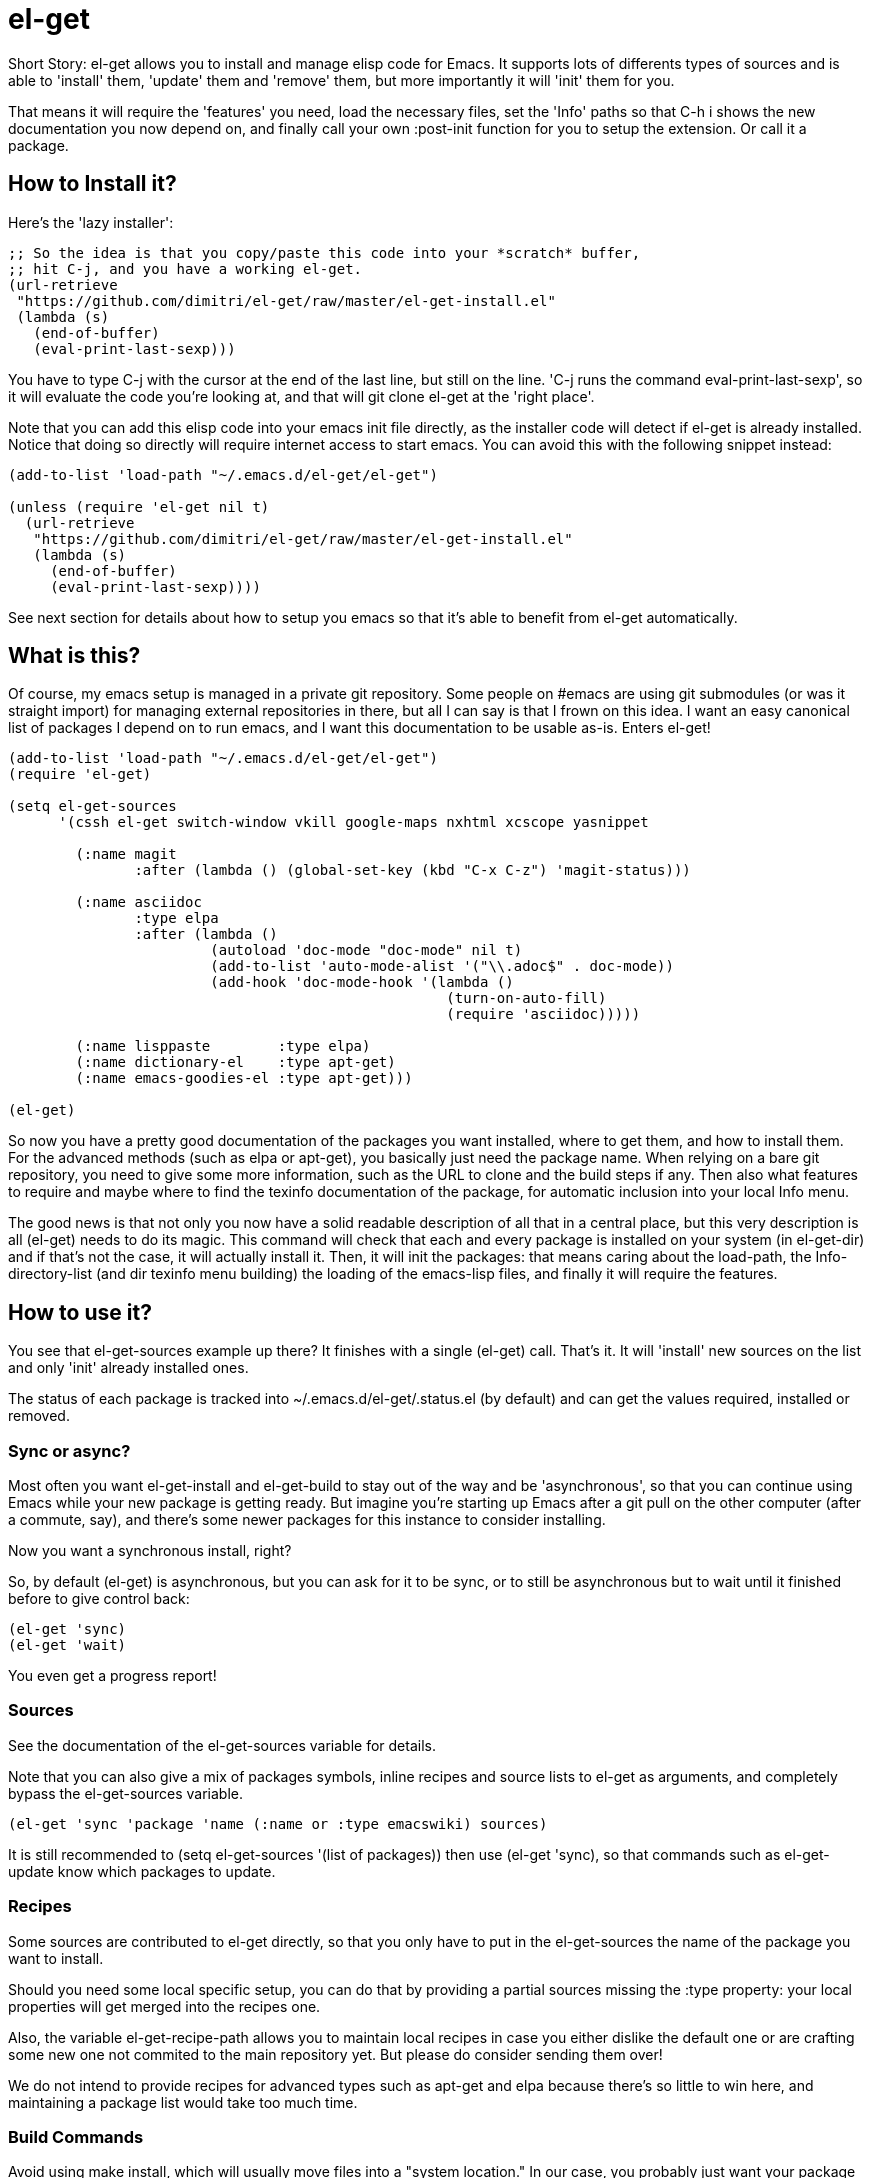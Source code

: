 = el-get

Short Story: el-get allows you to install and manage +elisp+ code for
Emacs. It supports lots of differents types of sources and is able to
'install' them, 'update' them and 'remove' them, but more importantly it
will 'init' them for you.

That means it will +require+ the 'features' you need, +load+ the
necessary files, set the 'Info' paths so that +C-h i+ shows the new
documentation you now depend on, and finally call your own
+:post-init+ function for you to setup the extension. Or call it a
package.

== How to Install it?

Here's the 'lazy installer':

--------------------------------------
;; So the idea is that you copy/paste this code into your *scratch* buffer,
;; hit C-j, and you have a working el-get.
(url-retrieve
 "https://github.com/dimitri/el-get/raw/master/el-get-install.el"
 (lambda (s)
   (end-of-buffer)
   (eval-print-last-sexp)))
--------------------------------------

You have to type +C-j+ with the cursor at the end of the last line, but
still on the line. 'C-j runs the command eval-print-last-sexp', so it will
evaluate the code you're looking at, and that will +git clone el-get+ at the
'right place'.

Note that you can add this elisp code into your emacs init file directly, as
the installer code will detect if +el-get+ is already installed.  Notice
that doing so directly will require internet access to start emacs.  You can
avoid this with the following snippet instead:

--------------------------------------
(add-to-list 'load-path "~/.emacs.d/el-get/el-get")

(unless (require 'el-get nil t)
  (url-retrieve
   "https://github.com/dimitri/el-get/raw/master/el-get-install.el"
   (lambda (s)
     (end-of-buffer)
     (eval-print-last-sexp))))
--------------------------------------

See next section for details about how to setup you emacs so that it's able
to benefit from +el-get+ automatically.

== What is this?

Of course, my emacs setup is managed in a private git repository. Some
people on +#emacs+ are using +git submodules+ (or was it straight import)
for managing external repositories in there, but all I can say is that I
frown on this idea. I want an easy canonical list of packages I depend on to
run emacs, and I want this documentation to be usable as-is. Enters el-get!

--------------------------------------
(add-to-list 'load-path "~/.emacs.d/el-get/el-get")
(require 'el-get)

(setq el-get-sources
      '(cssh el-get switch-window vkill google-maps nxhtml xcscope yasnippet

	(:name magit
	       :after (lambda () (global-set-key (kbd "C-x C-z") 'magit-status)))

	(:name asciidoc
	       :type elpa
	       :after (lambda ()
			(autoload 'doc-mode "doc-mode" nil t)
			(add-to-list 'auto-mode-alist '("\\.adoc$" . doc-mode))
			(add-hook 'doc-mode-hook '(lambda ()
						    (turn-on-auto-fill)
						    (require 'asciidoc)))))

	(:name lisppaste        :type elpa)
        (:name dictionary-el    :type apt-get)
        (:name emacs-goodies-el :type apt-get)))

(el-get)
--------------------------------------

So now you have a pretty good documentation of the packages you want
installed, where to get them, and how to install them. For the advanced
methods (such as elpa or apt-get), you basically just need the package
name. When relying on a bare git repository, you need to give some more
information, such as the URL to clone and the build steps if any. Then also
what features to require and maybe where to find the texinfo documentation
of the package, for automatic inclusion into your local Info menu.

The good news is that not only you now have a solid readable description of
all that in a central place, but this very description is all (el-get) needs
to do its magic. This command will check that each and every package is
installed on your system (in el-get-dir) and if that's not the case, it will
actually install it. Then, it will init the packages: that means caring
about the load-path, the Info-directory-list (and dir texinfo menu building)
the loading of the emacs-lisp files, and finally it will require the
features.

== How to use it?

You see that +el-get-sources+ example up there? It finishes with a single
+(el-get)+ call. That's it. It will 'install' new +sources+ on the list and
only 'init' already installed ones.

The status of each package is tracked into +~/.emacs.d/el-get/.status.el+
(by default) and can get the values +required+, +installed+ or +removed+.

=== Sync or async?

Most often you want +el-get-install+ and +el-get-build+ to stay out of the
way and be 'asynchronous', so that you can continue using Emacs while your
new package is getting ready. But imagine you're starting up Emacs after a
+git pull+ on the other computer (after a commute, say), and there's some
newer packages for this instance to consider installing.

Now you want a synchronous install, right?

So, by default +(el-get)+ is asynchronous, but you can ask for it to be
sync, or to still be asynchronous but to wait until it finished before to
give control back:

  (el-get 'sync)
  (el-get 'wait)

You even get a progress report!

=== Sources

See the documentation of the +el-get-sources+ variable for details.

Note that you can also give a mix of +packages+ symbols, +inline recipes+
and +source lists+ to +el-get+ as arguments, and completely bypass the
+el-get-sources+ variable.

  (el-get 'sync 'package 'name (:name or :type emacswiki) sources)

It is still recommended to +(setq el-get-sources '(list of packages))+ then
use +(el-get 'sync)+, so that commands such as +el-get-update+ know which
packages to update.

=== Recipes

Some sources are contributed to +el-get+ directly, so that you only have to
put in the +el-get-sources+ the name of the package you want to
install.

Should you need some local specific setup, you can do that by providing a
partial sources missing the +:type+ property: your local properties will get
merged into the recipes one.

Also, the variable +el-get-recipe-path+ allows you to maintain local recipes
in case you either dislike the default one or are crafting some new one not
commited to the main repository yet. But please do consider sending them
over!

We do not intend to provide recipes for advanced types such as +apt-get+ and
+elpa+ because there's so little to win here, and maintaining a package list
would take too much time.

=== Build Commands

Avoid using +make install+, which will usually move files into a
"system location."  In our case, you probably just want your package
+foo+ to be all installed into +~/.emacs.d/el-get/foo+, right? So, no
+make install+.

=== Byte Compiling

+el-get+ will 'byte compile' the elisp for the package when its source
definition includes a +:compile+ property set to the list of files to byte
compile (or to a single file), or all the +.el+ files found in the package
when there's no +:build+ command.

=== Hooks

+el-get+ offers a variety of specific hooks (read the source), and two
general purposes hooks facilities: +el-get-post-install-hooks+ and
+el-get-post-update-hooks+, called with the package name as argument.

=== Some more commands?

Yes, ok.

M-x el-get-sync::

    Synchronously make your current el-get status match +el-get-sources+,
    by installing and initializing all your packages.

M-x el-get-cd::

    Will prompt for an +installed+ package name, with completion, then open
    its directory with dired.

M-x el-get-install::

    Will prompt for a package name, with completion, then install it.  It
    will only propose packages that are not already +installed+.  Any
    package that you have a recipe for is a candidate.

    Please note that when installing a package that is not in your
    +el-get-sources+ or your +el-get+ call means that it will not be
    initialized for you automatically at emacs startup.  You get a +WARNING+
    message when that's the case.

  C-h e runs the command view-echo-area-messages.

M-x el-get-update::

    Will prompt for an installed package name, with completion, then update
    it. This will run the +build+ commands and +init+ the package again.

M-x el-get-update-all::

    Will update all packages used in +el-get-sources+. Beware that using
    this function can lead to hours of settings review: more often than not
    updating a package requires some adjustments to your setup.  Updating
    all of them at once will require reviewing almost all your setup.

M-x el-get-remove::

    Will prompt for an +installed+ package name, with completion, then
    remove it. Depending on the +type+ of the package, this often means
    simply deleting the directory where the source package lies. Sometime we
    have to use external tools instead (+apt-get+, e.g.). No effort is made
    to unload the features.

M-x el-get-find-recipe-file::

    Will prompt for the name of a package, with completion, then +find-file+
    its +recipe+ file.

M-x el-get-make-recipes::

    Will prompt for an existing directory where to output all your 'new'
    recipe files: one file for each entry in +el-get-sources+ that is not
    just a +symbol+ and that is not found anywhere in +el-get-recipe-path+.

M-x el-get-emacswiki-refresh::

    Will launch a subprocess that connects to EmacsWiki and fetch from there
    the list of elisp scripts hosted.  Then produce a recipe file per
    script, and store that in the given directory, which default to
    +~/.emacs.d/el-get/el-get/recipes/emacswiki/+ if you didn't change
    +el-get-dir+.

== Internals

TODO: explain the symlinks in +~/.emacs.d/el-get+. For now, read the source
and try it out.

== Extending it

Please see the documentation for the +el-get-methods+ and provide a patch!

Adding +bzr+ support for example was only about writing 2 functions, mostly
using copy paste. Here's the patch: https://github.com/dimitri/el-get/commit/63e9018102bdeb7b6d9136db231adcd983087217#L0R437

== Gotchas

=== Package Status

+el-get+ will now save some package status information into the file
+el-get-status-file+, it's a property list of the package symbol and its
status. The status is set to "required" when you enter +el-get-install+ and
is changed to +installed+ upon successful completion of the installation,
including the build.

Now, if you +el-get-install+ an already installed package, this is an
error. If the status is "required", a previous install failed, you have to
+el-get-remove+ the package before continuing. If the status is "installed",
well, the package is known installed.

To reinit the status file you might need to execute the following code:

  (mapc (lambda (p) (el-get-save-package-status p "installed"))
	(el-get-package-name-list))
